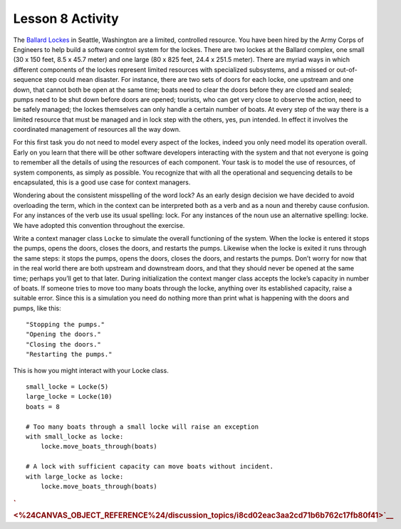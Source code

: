 =================
Lesson 8 Activity
=================


The `Ballard Lockes <https://en.wikipedia.org/wiki/Ballard_Locks>`__ in
Seattle, Washington are a limited, controlled resource. You have been
hired by the Army Corps of Engineers to help build a software control
system for the lockes. There are two lockes at the Ballard complex, one
small (30 x 150 feet, 8.5 x 45.7 meter) and one large (80 x 825 feet,
24.4 x 251.5 meter). There are myriad ways in which different components
of the lockes represent limited resources with specialized subsystems,
and a missed or out-of-sequence step could mean disaster. For instance,
there are two sets of doors for each locke, one upstream and one down,
that cannot both be open at the same time; boats need to clear the doors
before they are closed and sealed; pumps need to be shut down before
doors are opened; tourists, who can get very close to observe the
action, need to be safely managed; the lockes themselves can only handle
a certain number of boats. At every step of the way there is a limited
resource that must be managed and in lock step with the others, yes, pun
intended. In effect it involves the coordinated management of resources
all the way down.

For this first task you do not need to model every aspect of the lockes,
indeed you only need model its operation overall. Early on you learn
that there will be other software developers interacting with the system
and that not everyone is going to remember all the details of using the
resources of each component. Your task is to model the use of resources,
of system components, as simply as possible. You recognize that with all
the operational and sequencing details to be encapsulated, this is a
good use case for context managers.

Wondering about the consistent misspelling of the word lock? As an early
design decision we have decided to avoid overloading the term, which in
the context can be interpreted both as a verb and as a noun and thereby
cause confusion. For any instances of the verb use its usual spelling:
lock. For any instances of the noun use an alternative spelling: locke.
We have adopted this convention throughout the exercise.

Write a context manager class ``Locke`` to simulate the overall
functioning of the system. When the locke is entered it stops the pumps,
opens the doors, closes the doors, and restarts the pumps. Likewise when
the locke is exited it runs through the same steps: it stops the pumps,
opens the doors, closes the doors, and restarts the pumps. Don’t worry
for now that in the real world there are both upstream and downstream
doors, and that they should never be opened at the same time; perhaps
you’ll get to that later. During initialization the context manger class
accepts the locke’s capacity in number of boats. If someone tries to
move too many boats through the locke, anything over its established
capacity, raise a suitable error. Since this is a simulation you need do
nothing more than print what is happening with the doors and pumps, like
this:

.. raw:: html

   <div class="highlight-bash">

.. raw:: html

   <div class="highlight">

::

    "Stopping the pumps."
    "Opening the doors."
    "Closing the doors."
    "Restarting the pumps."

.. raw:: html

   </div>

.. raw:: html

   </div>

This is how you might interact with your Locke class.

.. raw:: html

   <div class="highlight-python3">

.. raw:: html

   <div class="highlight">

::

    small_locke = Locke(5)
    large_locke = Locke(10)
    boats = 8

    # Too many boats through a small locke will raise an exception
    with small_locke as locke:
        locke.move_boats_through(boats)

    # A lock with sufficient capacity can move boats without incident.
    with large_locke as locke:
        locke.move_boats_through(boats)

.. raw:: html

   </div>

.. raw:: html

   </div>

.. raw:: html

   </div>

.. raw:: html

   <div id="id1" class="section">

.. raw:: html

   </div>

.. rubric::
   :name: section
   :class: caH2

.. rubric:: ` <%24CANVAS_OBJECT_REFERENCE%24/discussion_topics/i8cd02eac3aa2cd71b6b762c17fb80f41>`__
   :name: section-1
   :class: caH2

.. raw:: html

   </div>
